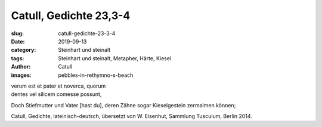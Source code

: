 Catull, Gedichte 23,3-4
=======================

:slug: catull-gedichte-23-3-4
:date: 2019-09-13
:category: Steinhart und steinalt
:tags: Steinhart und steinalt, Metapher, Härte, Kiesel
:author: Catull
:images: pebbles-in-rethymno-s-beach

.. class:: original

    | verum est et pater et noverca, quorum
    | dentes vel silicem comesse possunt,

.. class:: translation

    Doch Stiefmutter und Vater [hast du], deren Zähne sogar Kieselgestein zermalmen können;

.. class:: translation-source

    Catull, Gedichte, lateinisch-deutsch, übersetzt von W. Eisenhut, Sammlung Tusculum, Berlin 2014.
